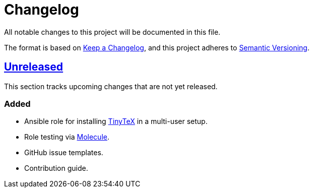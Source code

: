 = Changelog

:base: https://github.com/DAG-OS/ansible-role-tinytex
//:v1_0_0: {base}/compare/fe99b32\...v1.0.0[v1.0.0]
:unreleased: {base}/compare/fe99b32\...HEAD[Unreleased]

All notable changes to this project will be documented in this file.

The format is based on https://keepachangelog.com/en/1.1.0/[Keep a Changelog],
and this project adheres to https://semver.org/spec/v2.0.0.html[Semantic Versioning].

== {unreleased}

This section tracks upcoming changes that are not yet released.

=== Added

* Ansible role for installing https://yihui.org/tinytex/[TinyTeX] in a multi-user setup.
* Role testing via https://molecule.readthedocs.io/en/latest/[Molecule].
* GitHub issue templates.
* Contribution guide.
